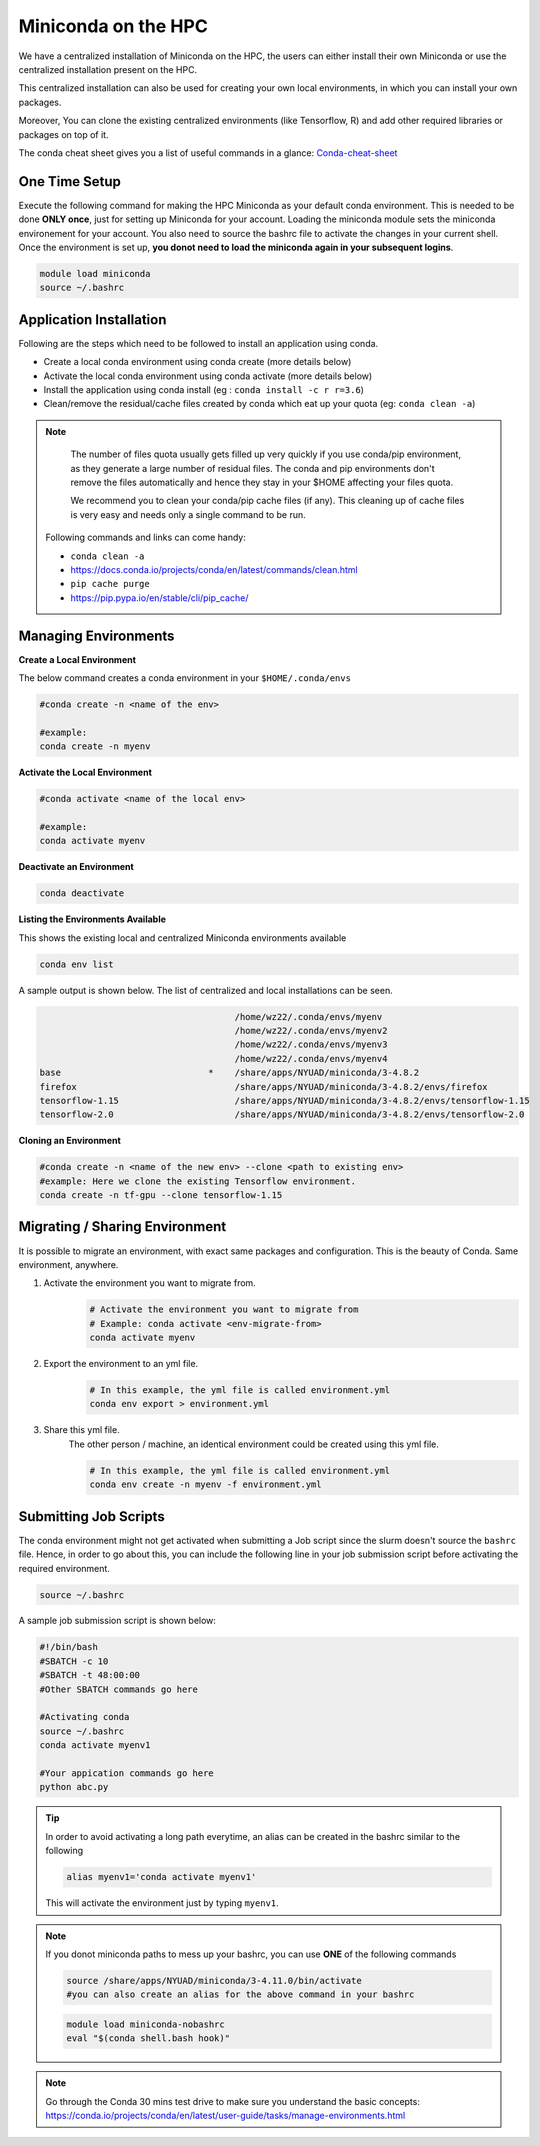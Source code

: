 

Miniconda on the HPC
=====================

We have a centralized installation of Miniconda on the HPC, the users can either 
install their own Miniconda or use the centralized installation present on the HPC. 

This centralized installation can also be used for creating your own local environments, in which you can install your own packages. 

Moreover, You can clone the existing centralized environments (like Tensorflow, R) and add other required libraries or packages on top of it.  

The conda cheat sheet gives you a list of useful commands in a glance:  `Conda-cheat-sheet <https://docs.conda.io/projects/conda/en/4.6.0/_downloads/52a95608c49671267e40c689e0bc00ca/conda-cheatsheet.pdf>`__


.. _one_time_setup1:

One Time Setup
---------------

Execute the following command for making the HPC Miniconda as your default conda environment. This is needed to be done **ONLY once**, just for setting up Miniconda for your account. Loading the miniconda module sets the miniconda environement for your account. You also need to source the bashrc file to activate the changes in your current shell. Once the environment is set up, **you donot need to load the miniconda again in your subsequent logins**.

.. code-block:: bash

    module load miniconda
    source ~/.bashrc

Application Installation
------------------------

Following are the steps which need to be followed to install an application using conda.

* Create a local conda environment using conda create (more details below)
* Activate the local conda environment using conda activate (more details below)
* Install the application using conda install (eg : ``conda install -c r r=3.6``)
* Clean/remove the residual/cache files created by conda which eat up your quota (eg: ``conda clean -a``)

.. Note::

	The number of files quota usually gets filled up very quickly if you use conda/pip environment, as they generate a large number of residual files. The conda and pip environments don't remove the files automatically and hence they stay in your $HOME affecting your files quota. 

	We recommend you to clean your conda/pip cache files (if any). This cleaning up of cache files is very easy and needs only a single command to be run.

  Following commands and links can come handy:

  - ``conda clean -a``
  - https://docs.conda.io/projects/conda/en/latest/commands/clean.html
  - ``pip cache purge``
  - https://pip.pypa.io/en/stable/cli/pip_cache/

.. _managing_envs1:

Managing Environments
---------------------


**Create a Local Environment**

The below command creates a conda environment in your ``$HOME/.conda/envs`` 

.. code-block:: bash

    #conda create -n <name of the env>
    
    #example:
    conda create -n myenv

**Activate the Local Environment**

.. code-block:: bash

    #conda activate <name of the local env>

    #example:
    conda activate myenv


**Deactivate an Environment**

.. code-block:: bash

    conda deactivate


**Listing the Environments Available**

This shows the existing local and centralized Miniconda environments available

.. code-block:: bash

    conda env list

A sample output is shown below. The list of centralized and local installations can be seen. 

.. code-block:: bash

                                         /home/wz22/.conda/envs/myenv
                                         /home/wz22/.conda/envs/myenv2
                                         /home/wz22/.conda/envs/myenv3
                                         /home/wz22/.conda/envs/myenv4
    base                            *    /share/apps/NYUAD/miniconda/3-4.8.2
    firefox                              /share/apps/NYUAD/miniconda/3-4.8.2/envs/firefox
    tensorflow-1.15                      /share/apps/NYUAD/miniconda/3-4.8.2/envs/tensorflow-1.15
    tensorflow-2.0                       /share/apps/NYUAD/miniconda/3-4.8.2/envs/tensorflow-2.0


**Cloning an Environment**

.. code-block:: bash

    #conda create -n <name of the new env> --clone <path to existing env>
    #example: Here we clone the existing Tensorflow environment.
    conda create -n tf-gpu --clone tensorflow-1.15

Migrating / Sharing Environment
-------------------------------

It is possible to migrate an environment, with exact same packages and configuration. 
This is the beauty of Conda. Same environment, anywhere.


1. Activate the environment you want to migrate from.
    .. code-block:: bash
       
        # Activate the environment you want to migrate from
        # Example: conda activate <env-migrate-from>
        conda activate myenv

2. Export the environment to an yml file.
    .. code-block:: bash
        
        # In this example, the yml file is called environment.yml
        conda env export > environment.yml

3. Share this yml file.
    The other person / machine, an identical environment could be created using this yml file.
    
    .. code-block:: bash

        # In this example, the yml file is called environment.yml
        conda env create -n myenv -f environment.yml




Submitting Job Scripts
----------------------

The conda environment might not get activated when submitting a Job script since the slurm doesn't source the ``bashrc`` file. Hence, in order to go about this, you can include the following line in your job submission script before activating the required environment.

.. code-block:: bash

    source ~/.bashrc

A sample job submission script is shown below:

.. code-block:: bash

    #!/bin/bash
    #SBATCH -c 10
    #SBATCH -t 48:00:00
    #Other SBATCH commands go here
    
    #Activating conda
    source ~/.bashrc
    conda activate myenv1
    
    #Your appication commands go here
    python abc.py

.. tip::

    In order to avoid activating a long path everytime, an alias can be created in the bashrc similar to the following 

    .. code-block:: bash

        alias myenv1='conda activate myenv1'

    This will activate the environment just by typing ``myenv1``.
    
.. Note::

	If you donot miniconda paths to mess up your bashrc, you can use **ONE** of the following commands 
	
	.. code-block:: bash
	
		source /share/apps/NYUAD/miniconda/3-4.11.0/bin/activate
		#you can also create an alias for the above command in your bashrc
		
	.. code-block:: bash
	
		module load miniconda-nobashrc
		eval "$(conda shell.bash hook)"

.. Note::
    
    Go through the Conda 30 mins test drive to make sure you understand the basic concepts: https://conda.io/projects/conda/en/latest/user-guide/tasks/manage-environments.html

